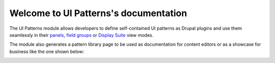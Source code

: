 Welcome to UI Patterns's documentation
======================================

The UI Patterns module allows developers to define self-contained UI patterns as Drupal plugins and use them seamlessly
in their `panels <https://www.drupal.org/project/panels>`_, `field groups <https://www.drupal.org/project/field_group>`_
or `Display Suite <https://www.drupal.org/project/ds>`_  view modes.

The module also generates a pattern library page to be used as documentation for content editors or as a showcase
for business like the one shown below:

.. image:: https://www.drupal.org/files/project-images/ui_patters_0.png
